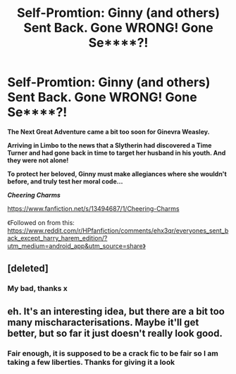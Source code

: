 #+TITLE: Self-Promtion: Ginny (and others) Sent Back. Gone WRONG! Gone Se****?!

* Self-Promtion: Ginny (and others) Sent Back. Gone WRONG! Gone Se****?!
:PROPERTIES:
:Author: RowanWinterlace
:Score: 0
:DateUnix: 1581027986.0
:DateShort: 2020-Feb-07
:FlairText: Self-Promotion
:END:
*The Next Great Adventure came a bit too soon for Ginevra Weasley.*

*Arriving in Limbo to the news that a Slytherin had discovered a Time Turner and had gone back in time to target her husband in his youth. And they were not alone!*

*To protect her beloved, Ginny must make allegiances where she wouldn't before, and truly test her moral code...*

*/Cheering Charms/*

[[https://www.fanfiction.net/s/13494687/1/Cheering-Charms]]

《Followed on from this: [[https://www.reddit.com/r/HPfanfiction/comments/ehx3qr/everyones_sent_back_except_harry_harem_edition/?utm_medium=android_app&utm_source=share%E3%80%8B][https://www.reddit.com/r/HPfanfiction/comments/ehx3qr/everyones_sent_back_except_harry_harem_edition/?utm_medium=android_app&utm_source=share》]]


** [deleted]
:PROPERTIES:
:Score: 2
:DateUnix: 1581029877.0
:DateShort: 2020-Feb-07
:END:

*** My bad, thanks x
:PROPERTIES:
:Author: RowanWinterlace
:Score: 1
:DateUnix: 1581029936.0
:DateShort: 2020-Feb-07
:END:


** eh. It's an interesting idea, but there are a bit too many mischaracterisations. Maybe it'll get better, but so far it just doesn't really look good.
:PROPERTIES:
:Score: 1
:DateUnix: 1581037537.0
:DateShort: 2020-Feb-07
:END:

*** Fair enough, it is supposed to be a crack fic to be fair so I am taking a few liberties. Thanks for giving it a look
:PROPERTIES:
:Author: RowanWinterlace
:Score: 1
:DateUnix: 1581037653.0
:DateShort: 2020-Feb-07
:END:
